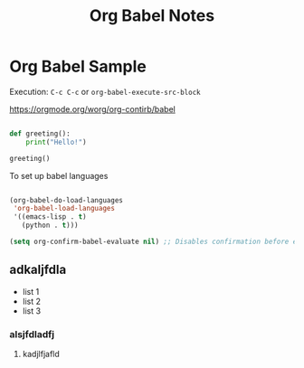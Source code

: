 #+title: Org Babel Notes

* Org Babel Sample


Execution: ~C-c C-c~ or ~org-babel-execute-src-block~

https://orgmode.org/worg/org-contirb/babel

#+begin_src python :results output

  def greeting():
      print("Hello!")

  greeting()

#+end_src

#+RESULTS:
: Hello!

To set up babel languages

#+begin_src emacs-lisp

  (org-babel-do-load-languages
   'org-babel-load-languages
   '((emacs-lisp . t)
     (python . t)))

  (setq org-confirm-babel-evaluate nil) ;; Disables confirmation before evaluating code

#+end_src

** adkaljfdla

- list 1
- list 2
- list 3


*** alsjfdladfj

**** kadjlfjafld
